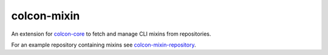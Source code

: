 colcon-mixin
============

An extension for `colcon-core <https://github.com/colcon/colcon-core>`_ to fetch and manage CLI mixins from repositories.

For an example repository containing mixins see `colcon-mixin-repository <https://github.com/colcon/colcon-mixin-repository>`_.


